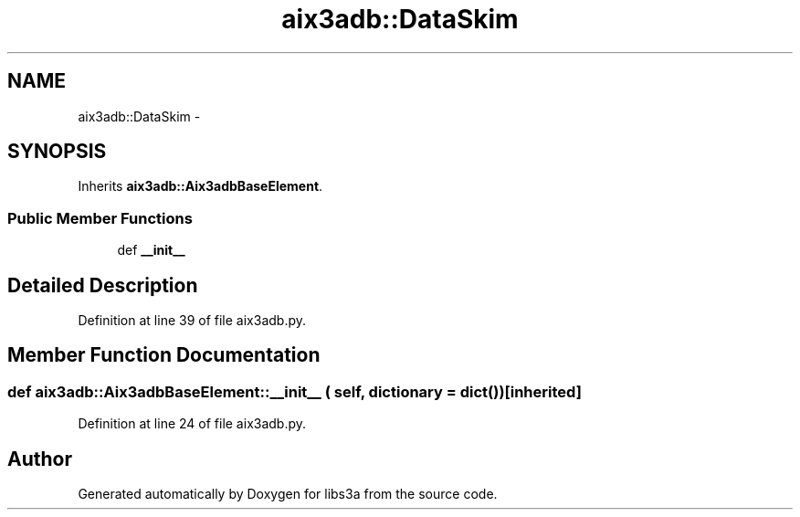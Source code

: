 .TH "aix3adb::DataSkim" 3 "30 Jan 2015" "libs3a" \" -*- nroff -*-
.ad l
.nh
.SH NAME
aix3adb::DataSkim \- 
.SH SYNOPSIS
.br
.PP
.PP
Inherits \fBaix3adb::Aix3adbBaseElement\fP.
.SS "Public Member Functions"

.in +1c
.ti -1c
.RI "def \fB__init__\fP"
.br
.in -1c
.SH "Detailed Description"
.PP 
Definition at line 39 of file aix3adb.py.
.SH "Member Function Documentation"
.PP 
.SS "def aix3adb::Aix3adbBaseElement::__init__ ( self,  dictionary = \fCdict()\fP)\fC [inherited]\fP"
.PP
Definition at line 24 of file aix3adb.py.

.SH "Author"
.PP 
Generated automatically by Doxygen for libs3a from the source code.
